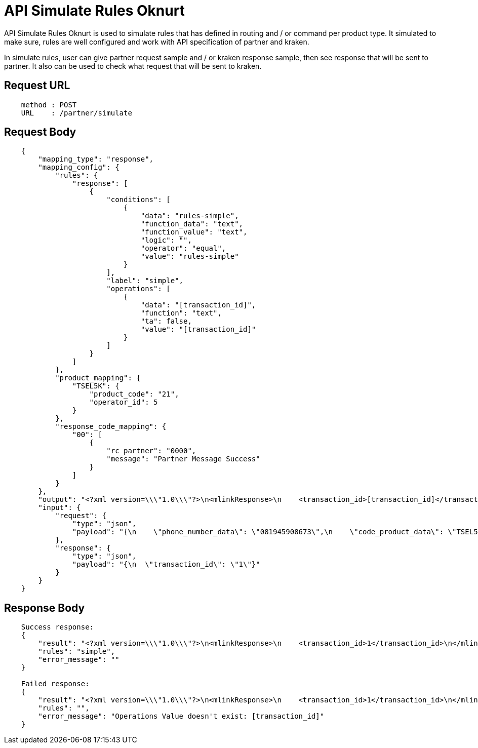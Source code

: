 = API Simulate Rules Oknurt

API Simulate Rules Oknurt is used to simulate rules that has defined in routing and / or command per product type. It simulated to make sure, rules are well configured and work with API specification of partner and kraken.

In simulate rules, user can give partner request sample and / or kraken response sample, then see response that will be sent to partner. It also can be used to check what request that will be sent to kraken.

== Request URL
----
    method : POST
    URL    : /partner/simulate
----

== Request Body
----
    {
        "mapping_type": "response",
        "mapping_config": {
            "rules": {
                "response": [
                    {
                        "conditions": [
                            {
                                "data": "rules-simple",
                                "function_data": "text",
                                "function_value": "text",
                                "logic": "",
                                "operator": "equal",
                                "value": "rules-simple"
                            }
                        ],
                        "label": "simple",
                        "operations": [
                            {
                                "data": "[transaction_id]",
                                "function": "text",
                                "ta": false,
                                "value": "[transaction_id]"
                            }
                        ]
                    }
                ]
            },
            "product_mapping": {
                "TSEL5K": {
                    "product_code": "21",
                    "operator_id": 5
                }
            },
            "response_code_mapping": {
                "00": [
                    {
                        "rc_partner": "0000",
                        "message": "Partner Message Success"
                    }
                ]
            }
        },
        "output": "<?xml version=\\\"1.0\\\"?>\n<mlinkResponse>\n    <transaction_id>[transaction_id]</transaction_id>\n</mlinkResponse>",
        "input": {
            "request": {
                "type": "json",
                "payload": "{\n    \"phone_number_data\": \"081945908673\",\n    \"code_product_data\": \"TSEL5K\",\n    \"order_number_data\": \"123\"\n}"
            },
            "response": {
                "type": "json",
                "payload": "{\n  \"transaction_id\": \"1\"}"
            }
        }
    }
----

== Response Body
----
    Success response:
    {
        "result": "<?xml version=\\\"1.0\\\"?>\n<mlinkResponse>\n    <transaction_id>1</transaction_id>\n</mlinkResponse>",
        "rules": "simple",
        "error_message": ""
    }

    Failed response:
    {
        "result": "<?xml version=\\\"1.0\\\"?>\n<mlinkResponse>\n    <transaction_id>1</transaction_id>\n</mlinkResponse>",
        "rules": "",
        "error_message": "Operations Value doesn't exist: [transaction_id]"
    }
----
